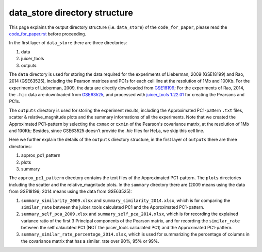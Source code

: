 data_store directory structure
==============================

This page explains the output directory structure (i.e. ``data_store``) of the ``code_for_paper``, 
please read the `code_for_paper.rst <https://github.com/ZhiRongDev/HiCPAP/blob/main/docs/code_for_paper.rst>`_ before proceeding.

In the first layer of ``data_store`` there are three directories:

1. data
2. juicer_tools
3. outputs

The ``data`` directory is used for storing the data required for the experiments of Lieberman, 2009 (GSE18199) and Rao, 2014 (GSE63525), 
including the Pearson matrices and PC1s for each cell line at the resolution of 1Mb and 100Kb.
For the experiments of Lieberman, 2009, the data are directly downloaded from `GSE18199 <https://www.ncbi.nlm.nih.gov/geo/query/acc.cgi?acc=GSE18199>`_; 
For the experiments of Rao, 2014, the ``.hic`` data are downloaded from `GSE63525 <https://www.ncbi.nlm.nih.gov/geo/query/acc.cgi?acc=GSE63525>`_, 
and processed with `juicer_tools 1.22.01 <https://github.com/aidenlab/juicer/wiki/Download>`_ for creating the Pearsons and PC1s.

The ``outputs`` directory is used for storing the experiment results, including the Approximated PC1-pattern ``.txt`` files, scatter & relative_magnitude plots and the summary informations of all the experiments.
Note that we created the Approximated PC1-pattern by selecting the ``cxmax`` or ``cxmin`` of the Pearson's covariance matrix, at the resolution of 1Mb and 100Kb; 
Besides, since GSE63525 doesn't provide the `.hic` files for HeLa, we skip this cell line. 

Here we further explain the details of the ``outputs`` directory structure, in the first layer of ``outputs`` there are three directories:

1. approx_pc1_pattern
2. plots
3. summary

The ``approx_pc1_pattern`` directory contains the text files of the Approximated PC1-pattern.
The ``plots`` directories including the scatter and the relative_magnitude plots. 
In the ``summary`` directory there are (2009 means using the data from GSE18199; 2014 means using the data from GSE63525):

1. ``summary_similarity_2009.xlsx`` and ``summary_similarity_2014.xlsx``, which is for comparing the ``similar_rate`` between the juicer_tools calculated PC1 and the Approximated PC1-pattern.  
2. ``summary_self_pca_2009.xlsx`` and ``summary_self_pca_2014.xlsx``, which is for recording the explained variance ratio of the first 3 Principal components of the Pearson matrix, and for recording the ``similar_rate`` between the self calaulated PC1 (NOT the juicer_tools calculated PC1) and the Approximated PC1-pattern.
3. ``summary_similar_rate_percentage_2014.xlsx``, which is used for summarizing the percentage of columns in the covariance matrix that has a similar_rate over 90%, 95% or 99%.  